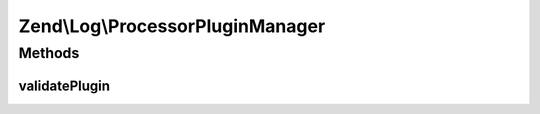 .. Log/ProcessorPluginManager.php generated using docpx on 01/30/13 03:32am


Zend\\Log\\ProcessorPluginManager
=================================

Methods
+++++++

validatePlugin
--------------

.. function:: validatePlugin()


    Validate the plugin
    
    Checks that the processor loaded is an instance of Processor\ProcessorInterface.

    :param mixed: 

    :rtype: void 

    :throws: Exception\InvalidArgumentException if invalid




